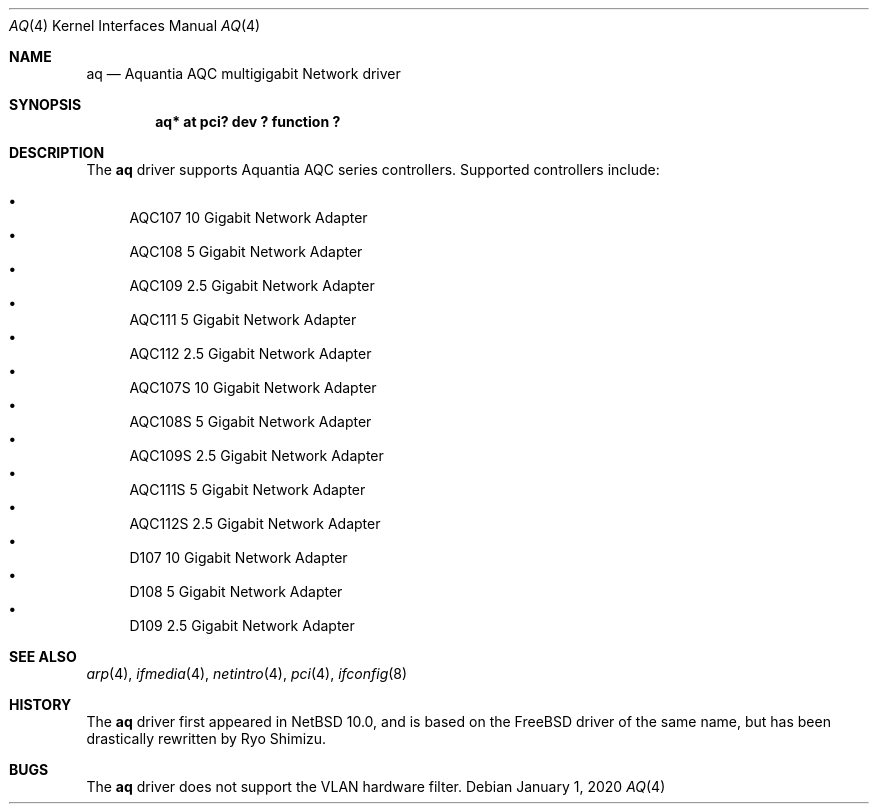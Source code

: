 .\"	$NetBSD: aq.4,v 1.2 2020/01/01 20:13:19 wiz Exp $
.\"
.\" Copyright (c) 2020 Ryo Shimizu <ryo@nerv.org>
.\" All rights reserved.
.\"
.\" Redistribution and use in source and binary forms, with or without
.\" modification, are permitted provided that the following conditions
.\" are met:
.\" 1. Redistributions of source code must retain the above copyright
.\"    notice, this list of conditions and the following disclaimer.
.\" 2. Redistributions in binary form must reproduce the above copyright
.\"    notice, this list of conditions and the following disclaimer in the
.\"    documentation and/or other materials provided with the distribution.
.\"
.\" THIS SOFTWARE IS PROVIDED BY THE AUTHOR ``AS IS'' AND ANY EXPRESS OR
.\" IMPLIED WARRANTIES, INCLUDING, BUT NOT LIMITED TO, THE IMPLIED
.\" WARRANTIES OF MERCHANTABILITY AND FITNESS FOR A PARTICULAR PURPOSE ARE
.\" DISCLAIMED.  IN NO EVENT SHALL THE AUTHOR BE LIABLE FOR ANY DIRECT,
.\" INDIRECT, INCIDENTAL, SPECIAL, EXEMPLARY, OR CONSEQUENTIAL DAMAGES
.\" (INCLUDING, BUT NOT LIMITED TO, PROCUREMENT OF SUBSTITUTE GOODS OR
.\" SERVICES; LOSS OF USE, DATA, OR PROFITS; OR BUSINESS INTERRUPTION)
.\" HOWEVER CAUSED AND ON ANY THEORY OF LIABILITY, WHETHER IN CONTRACT,
.\" STRICT LIABILITY, OR TORT (INCLUDING NEGLIGENCE OR OTHERWISE) ARISING
.\" IN ANY WAY OUT OF THE USE OF THIS SOFTWARE, EVEN IF ADVISED OF THE
.\" POSSIBILITY OF SUCH DAMAGE.
.\"
.Dd January 1, 2020
.Dt AQ 4
.Os
.Sh NAME
.Nm aq
.Nd Aquantia AQC multigigabit Network driver
.Sh SYNOPSIS
.Cd "aq* at pci? dev ? function ?"
.Sh DESCRIPTION
The
.Nm
driver supports Aquantia AQC series controllers.
Supported controllers include:
.Pp
.Bl -bullet -compact
.It
AQC107 10 Gigabit Network Adapter
.It
AQC108 5 Gigabit Network Adapter
.It
AQC109 2.5 Gigabit Network Adapter
.It
AQC111 5 Gigabit Network Adapter
.It
AQC112 2.5 Gigabit Network Adapter
.It
AQC107S 10 Gigabit Network Adapter
.It
AQC108S 5 Gigabit Network Adapter
.It
AQC109S 2.5 Gigabit Network Adapter
.It
AQC111S 5 Gigabit Network Adapter
.It
AQC112S 2.5 Gigabit Network Adapter
.It
D107 10 Gigabit Network Adapter
.It
D108 5 Gigabit Network Adapter
.It
D109 2.5 Gigabit Network Adapter
.El
.Sh SEE ALSO
.Xr arp 4 ,
.Xr ifmedia 4 ,
.Xr netintro 4 ,
.Xr pci 4 ,
.Xr ifconfig 8
.Sh HISTORY
The
.Nm
driver first appeared in
.Nx 10.0 ,
and is based on the
.Fx
driver of the same name, but has been drastically rewritten by Ryo Shimizu.
.Sh BUGS
The
.Nm
driver does not support the VLAN hardware filter.
